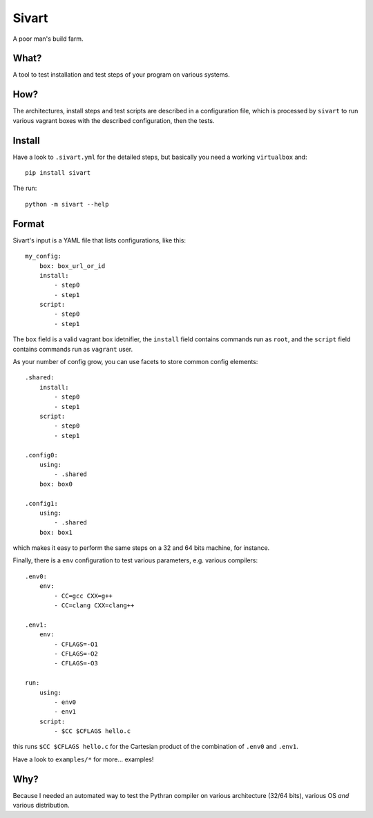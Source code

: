 ======
Sivart
======

A poor man's build farm.

What?
=====

A tool to test installation and test steps of your program on various systems.

How?
====

The architectures, install steps and test scripts are described in a
configuration file, which is processed by ``sivart`` to run various vagrant
boxes with the described configuration, then the tests.

Install
=======

Have a look to ``.sivart.yml`` for the detailed steps, but basically you need
a working ``virtualbox`` and::

    pip install sivart

The run::

    python -m sivart --help

Format
======

Sivart's input is a YAML file that lists configurations, like this::

    my_config:
        box: box_url_or_id
        install:
            - step0
            - step1
        script:
            - step0
            - step1

The ``box`` field is a valid vagrant box idetnifier, the ``install`` field
contains commands run as ``root``, and the ``script`` field contains commands
run as ``vagrant`` user.

As your number of config grow, you can use facets to store common config
elements::

    .shared:
        install:
            - step0
            - step1
        script:
            - step0
            - step1

    .config0:
        using:
            - .shared
        box: box0

    .config1:
        using:
            - .shared
        box: box1

which makes it easy to perform the same steps on a 32 and 64 bits machine, for
instance.

Finally, there is a ``env`` configuration to test various parameters, e.g.
various compilers::

    .env0:
        env:
            - CC=gcc CXX=g++
            - CC=clang CXX=clang++

    .env1:
        env:
            - CFLAGS=-O1
            - CFLAGS=-O2
            - CFLAGS=-O3

    run:
        using:
            - env0
            - env1
        script:
            - $CC $CFLAGS hello.c

this runs ``$CC $CFLAGS hello.c`` for the Cartesian product of the combination
of ``.env0`` and ``.env1``.

Have a look to ``examples/*`` for more... examples!

Why?
====

Because I needed an automated way to test the Pythran compiler on various
architecture (32/64 bits), various OS *and* various distribution.
